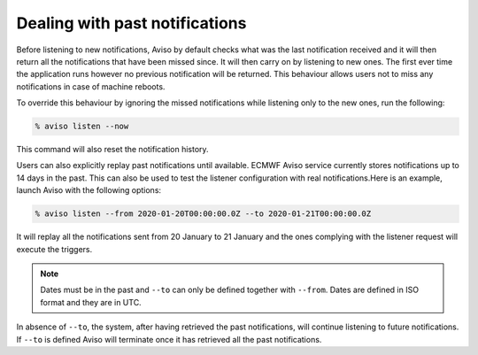 .. _past_notifications:

Dealing with past notifications
=====================================

Before listening to new notifications, Aviso by default checks what was the last notification received and 
it will then return all the notifications that have been missed since. It will then carry on by listening 
to new ones. The first ever time the application runs however no previous notification will be returned. 
This behaviour allows users not to miss any notifications in case of machine reboots.

To override this behaviour by ignoring the missed notifications while listening only to the new ones, 
run the following:

.. code-block:: console

   % aviso listen --now

This command will also reset the notification history.

Users can also explicitly replay past notifications until available. ECMWF Aviso service currently stores notifications 
up to 14 days in the past. This can also be used to test the listener configuration with real notifications.​
Here is an example, launch Aviso with the following options:​

.. code-block:: console

   % aviso listen --from 2020-01-20T00:00:00.0Z --to 2020-01-21T00:00:00.0Z

It will replay all the notifications sent from 20 January to 21 January and the ones complying with the listener request will execute the triggers.

.. note::
   Dates must be in the past and ``--to`` can only be defined together with ``--from``. 
   Dates are defined in ISO format and they are in UTC.

In absence of ``--to``, the system, after having retrieved the past notifications, ​will continue listening 
to future notifications. If ``--to`` is defined Aviso will terminate once it has retrieved all the past notifications.
